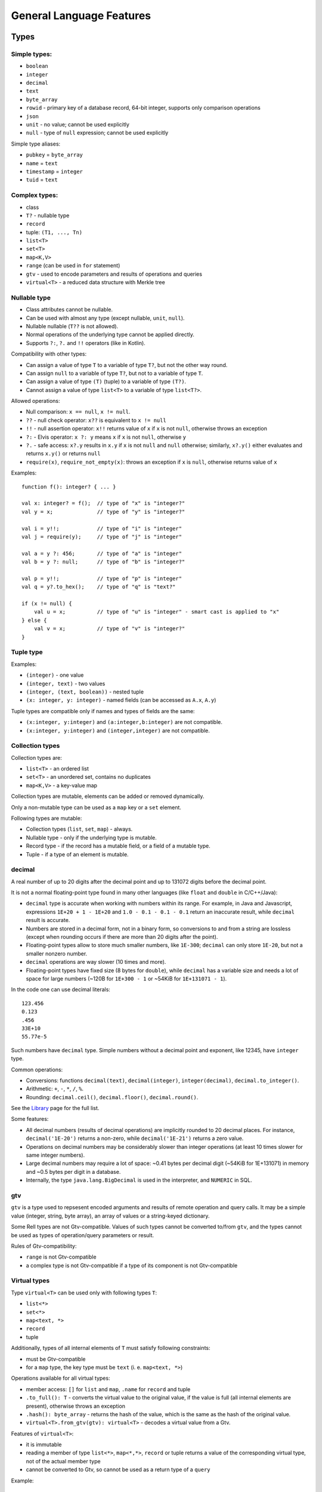 =========================
General Language Features
=========================

Types
=====

Simple types:
-------------

-  ``boolean``
-  ``integer``
-  ``decimal``
-  ``text``
-  ``byte_array``
-  ``rowid`` - primary key of a database record, 64-bit integer, supports only comparison operations
-  ``json``
-  ``unit`` - no value; cannot be used explicitly
-  ``null`` - type of ``null`` expression; cannot be used explicitly

Simple type aliases:

-  ``pubkey`` = ``byte_array``
-  ``name`` = ``text``
-  ``timestamp`` = ``integer``
-  ``tuid`` = ``text``

Complex types:
--------------

-  class
-  ``T?`` - nullable type
-  ``record``
-  tuple: ``(T1, ..., Tn)``
-  ``list<T>``
-  ``set<T>``
-  ``map<K,V>``
-  ``range`` (can be used in ``for`` statement)
-  ``gtv`` - used to encode parameters and results of operations and queries
-  ``virtual<T>`` - a reduced data structure with Merkle tree

Nullable type
-------------

-  Class attributes cannot be nullable.
-  Can be used with almost any type (except nullable, ``unit``, ``null``).
-  Nullable nullable (``T??`` is not allowed).
-  Normal operations of the underlying type cannot be applied directly.
-  Supports ``?:``, ``?.`` and ``!!`` operators (like in Kotlin).

Compatibility with other types:

-  Can assign a value of type ``T`` to a variable of type ``T?``, but
   not the other way round.
-  Can assign ``null`` to a variable of type ``T?``, but not to a variable of type ``T``.
-  Can assign a value of type ``(T)`` (tuple) to a variable of type ``(T?)``.
-  Cannot assign a value of type ``list<T>`` to a variable of type ``list<T?>``.

Allowed operations:

-  Null comparison: ``x == null``, ``x != null``.
-  ``??`` - null check operator: ``x??`` is equivalent to ``x != null``
-  ``!!`` - null assertion operator: ``x!!`` returns value of ``x`` if ``x`` is not ``null``, otherwise throws an exception
-  ``?:`` - Elvis operator: ``x ?: y`` means ``x`` if ``x`` is not ``null``, otherwise ``y``
-  ``?.`` - safe access: ``x?.y`` results in ``x.y`` if ``x`` is not ``null`` and ``null`` otherwise;
   similarly, ``x?.y()`` either evaluates and returns ``x.y()`` or returns ``null``
-  ``require(x)``, ``require_not_empty(x)``: throws an exception if ``x`` is ``null``, otherwise returns value of ``x``

Examples:

::

    function f(): integer? { ... }

    val x: integer? = f();  // type of "x" is "integer?"
    val y = x;              // type of "y" is "integer?"

    val i = y!!;            // type of "i" is "integer"
    val j = require(y);     // type of "j" is "integer"

    val a = y ?: 456;       // type of "a" is "integer"
    val b = y ?: null;      // type of "b" is "integer?"

    val p = y!!;            // type of "p" is "integer"
    val q = y?.to_hex();    // type of "q" is "text?"

    if (x != null) {
        val u = x;          // type of "u" is "integer" - smart cast is applied to "x"
    } else {
        val v = x;          // type of "v" is "integer?"
    }

Tuple type
----------

Examples:

-  ``(integer)`` - one value
-  ``(integer, text)`` - two values
-  ``(integer, (text, boolean))`` - nested tuple
-  ``(x: integer, y: integer)`` - named fields (can be accessed as
   ``A.x``, ``A.y``)

Tuple types are compatible only if names and types of fields are the
same:

-  ``(x:integer, y:integer)`` and ``(a:integer,b:integer)`` are not compatible.
-  ``(x:integer, y:integer)`` and ``(integer,integer)`` are not compatible.

Collection types
----------------

Collection types are:

-  ``list<T>`` - an ordered list
-  ``set<T>`` - an unordered set, contains no duplicates
-  ``map<K,V>`` - a key-value map

Collection types are mutable, elements can be added or removed dynamically.

Only a non-mutable type can be used as a ``map`` key or a ``set`` element.

Following types are mutable:

-  Collection types (``list``, ``set``, ``map``) - always.
-  Nullable type - only if the underlying type is mutable.
-  Record type - if the record has a mutable field, or a field of a mutable type.
-  Tuple - if a type of an element is mutable.

decimal
-------------

A real number of up to 20 digits after the decimal point and up to 131072 digits before the decimal point.

It is not a normal floating-point type found in many other languages (like ``float`` and ``double`` in
C/C++/Java):

- ``decimal`` type is accurate when working with numbers within its range. For example, in Java and Javascript,
  expressions ``1E+20 + 1 - 1E+20`` and ``1.0 - 0.1 - 0.1 - 0.1`` return an inaccurate result, while ``decimal`` result
  is accurate.
- Numbers are stored in a decimal form, not in a binary form, so conversions to and from a string are lossless (except when
  rounding occurs if there are more than 20 digits after the point).
- Floating-point types allow to store much smaller numbers, like ``1E-300``; ``decimal`` can only store ``1E-20``,
  but not a smaller nonzero number.
- ``decimal`` operations are way slower (10 times and more).
- Floating-point types have fixed size (8 bytes for ``double``), while ``decimal`` has a variable size and needs a lot of
  space for large numbers (~120B for ``1E+300 - 1`` or ~54KiB for ``1E+131071 - 1``).

In the code one can use decimal literals:

::

    123.456
    0.123
    .456
    33E+10
    55.77e-5

Such numbers have ``decimal`` type. Simple numbers without a decimal point and exponent, like 12345, have ``integer``
type.

Common operations:

- Conversions: functions ``decimal(text)``, ``decimal(integer)``, ``integer(decimal)``, ``decimal.to_integer()``.
- Arithmetic: ``+``, ``-``, ``*``, ``/``, ``%``.
- Rounding: ``decimal.ceil()``, ``decimal.floor()``, ``decimal.round()``.

See the `Library <library.html>`_ page for the full list.

Some features:

- All decimal numbers (results of decimal operations) are implicitly rounded to 20 decimal places. For instance,
  ``decimal('1E-20')`` returns a non-zero, while ``decimal('1E-21')`` returns a zero value.
- Operations on decimal numbers may be considerably slower than integer operations (at least 10 times slower for
  same integer numbers).
- Large decimal numbers may require a lot of space: ~0.41 bytes per decimal digit (~54KiB for 1E+131071) in memory and
  ~0.5 bytes per digit in a database.
- Internally, the type ``java.lang.BigDecimal`` is used in the interpreter, and ``NUMERIC`` in SQL.


gtv
--------

``gtv`` is a type used to repsesent encoded arguments and results of remote operation and query calls.
It may be a simple value (integer, string, byte array), an array of values or a string-keyed dictionary.

Some Rell types are not Gtv-compatible. Values of such types cannot be converted to/from ``gtv``, and the types
cannot be used as types of operation/query parameters or result.

Rules of Gtv-compatibility:

- ``range`` is not Gtv-compatible
- a complex type is not Gtv-compatible if a type of its component is not Gtv-compatible

Virtual types
-------------

Type ``virtual<T>`` can be used only with following types ``T``:

- ``list<*>``
- ``set<*>``
- ``map<text, *>``
- ``record``
- tuple

Additionally, types of all internal elements of ``T`` must satisfy following constraints:

- must be Gtv-compatible
- for a ``map`` type, the key type must be ``text`` (i. e. ``map<text, *>``)

Operations available for all virtual types:

- member access: ``[]`` for ``list`` and ``map``, ``.name`` for ``record`` and tuple
- ``.to_full(): T`` - converts the virtual value to the original value, if the value is full
  (all internal elements are present), otherwise throws an exception
- ``.hash(): byte_array`` - returns the hash of the value, which is the same as the hash of the
  original value.
- ``virtual<T>.from_gtv(gtv): virtual<T>`` - decodes a virtual value from a Gtv.

Features of ``virtual<T>``:

- it is immutable
- reading a member of type ``list<*>``, ``map<*,*>``, ``record`` or tuple returns a value of
  the corresponding virtual type, not of the actual member type
- cannot be converted to Gtv, so cannot be used as a return type of a ``query``

Example:

::

    record rec { t: text; s: integer; }

    operation op(recs: virtual<list<rec>>) {
        for (rec in recs) {                 // type of "rec" is "virtual<rec>", not "rec"
            val full = rec.to_full();       // type of "full" is "rec", fails if the value is not full
            print(full.t);
        }
    }

Subtypes
--------

If type ``B`` is a subtype of type ``A``, a value of type ``B`` can be
assigned to a variable of type ``A`` (or passed as a parameter of type
``A``).

-  ``T`` is a subtype of ``T?``.
-  ``null`` is a subtype of ``T?``.
-  ``(T,P)`` is a subtype of ``(T?,P?)``, ``(T?,P)`` and ``(T,P?)``.

--------------

Module definitions
==================

Class
-----

Instances of a class in Rell are stored in a database, not in memory. They have to be created and deleted explicitly
using Rell ``create`` and ``delete`` expressions. An in-memory equivalent of a class in Rell is a record.

A variable of a class type holds an ID (primary key) of the corresponding database record, but not its attribute values.

::

    class company {
        name: text;
        address: text;
    }

    class user {
        first_name: text;
        last_name: text;
        year_of_birth: integer;
        mutable salary: integer;
    }

If attribute type is not specified, it will be the same as attribute name:

::

    class user {
        name;       // built-in type "name"
        company;    // user-defined type "company" (error if no such type)
    }

Attributes may have default values:

::

    class user {
        home_city: text = 'New York';
    }

An ID (database primary key) of a class object can be accessed via the ``rowid`` implicit attribute (of type ``rowid``):

::

    val u = user @ { .name == 'Bob' };
    print(u.rowid);

    val alice_id = user @ { .name == 'Alice' } ( .rowid );
    print(alice_id);

Keys and Indices
~~~~~~~~~~~~~~~~

Classes can have ``key`` and ``index`` clauses:

::

    class user {
        name: text;
        address: text;
        key name;
        index address;
    }

Keys and indices may have multiple attributes:

::

    class user {
        first_name: text;
        last_name: text;
        key first_name, last_name;
    }

Attribute definitions can be combined with ``key`` or ``index`` clauses,
but such definition has restrictions (e. g. cannot specify ``mutable``):

::

    class user {
        key first_name: text, last_name: text;
        index address: text;
    }

Class annotations
~~~~~~~~~~~~~~~~~

::

    @log class user {
        name: text;
    }

The ``@log`` annotation has following effects:

- Special attribute ``transaction`` of type ``transaction`` is added to the class.
- When an object is created, ``transaction`` is set to the result of ``op_context.transaction`` (current transaction).
- Class cannot have mutable attributes.
- Objects cannot be deleted.

Object
------

Object is similar to class, but there can be only one instance of an object:

::

    object event_stats {
        mutable event_count: integer = 0;
        mutable last_event: text = 'n/a';
    }

Reading object attributes:

::

    query get_event_count() = event_stats.event_count;

Modifying an object:

::

    operation process_event(event: text) {
        update event_stats ( event_count += 1, last_event = event );
    }

Features of objects:

- Like classes, objects are stored in a database.
- Objects are initialized automatically during blockchain initialization.
- Cannot create or delete an object from code.
- Attributes of an object must have default values.

Record
------

A record is similar to a class, but its instances exist in memory, not in a database.

::

    record user {
        name: text;
        address: text;
        mutable balance: integer = 0;
    }

Features of records:

- Attributes are immutable by default, and only mutable when declared with ``mutable`` keyword.
- Attributes can have
- An attribute may have a default value, which is used if the attribute is not specified during construction.
- Records are deleted from memory implicitly by a garbage collector.

Creating record values:

::

    val u = user(name = 'Bob', address = 'New York');

Same rules as for the ``create`` expression apply: no need to specify attribute name if it can be resolved implicitly
by name or type:

::

    val name = 'Bob';
    val address = 'New York';
    val u = user(name, address);
    val u2 = user(address, name); // Order does not matter - same record object is created.

Record attributes can be accessed using operator ``.``:

::

    print(u.name, u.address);

Safe-access operator ``?.`` can be used to read or modify attributes of a nullable record:

::

    val u: user? = find_user('Bob');
    u?.balance += 100;        // no-op if 'u' is null

Enum
-----

Enum declaration:

::

    enum currency {
        USD,
        EUR,
        GBP
    }

Values are stored in a database as integers. Each constant has a numeric value equal to its position in the enum
(the first value is 0).

Usage:

::

    var c: currency;
    c = currency.USD;

Enum-specific functions and properties:

::

    val cs: list<currency> = currency.values() // Returns all values (in the order in which they are declared)

    val eur = currency.value('EUR') // Finds enum value by name
    val gbp = currency.value(2) // Finds enum value by index

    val usd_str: text = currency.USD.name // Returns 'USD'
    val usd_value: integer = currency.USD.value // Returns 0.

Query
-----

-  Cannot modify the data in the database (compile-time check).
-  Must return a value.
-  If return type is not explicitly specified, it is implicitly deducted.
-  Parameter types and return type must be Gtv-compatible.

Short form:

::

    query q(x: integer): integer = x * x;

Full form:

::

    query q(x: integer): integer {
        return x * x;
    }

Operation
---------

-  Can modify the data in the database.
-  Does not return a value.
-  Parameter types must be Gtv-compatible.

::

    operation create_user(name: text) {
        create user(name = name);
    }

Function
--------

-  Can return nothing or a value.
-  Can modify the data in the database when called from an operation (run-time check).
-  Can be called from queries, operations or functions.
-  If return type is not specified explicitly, it is ``unit`` (no return value).

Short form:

::

    function f(x: integer): integer = x * x;

Full form:

::

    function f(x: integer): integer {
        return x * x;
    }

When return type is not specified, it is considered ``unit``:

::

    function f(x: integer) {
        print(x);
    }

Namespace
---------

Definitions can be put in a namespace:

::

    namespace foo {
        class user {
            name;
            country;
        }

        record point {
            x: integer;
            y: integer;
        }

        enum country {
            USA,
            DE,
            FR
        }
    }

    query get_users_by_country(c: foo.country) = foo.user @* { .country == c };

Features of namespaces:

- No need to specify a full name within a namespace, i. e. can use ``country`` under namespace ``foo`` directly, not as
  ``foo.country``.
- Names of tables for classes and objects defined in a namespace contain the full name, e. g. the table for class
  ``foo.user`` will be named ``c0.foo.user``.
- It is allowed to define namespace with same name multiple times with different inner definitions.

Anonymous namespace:

::

    namespace {
        // some definitions
    }

Can be used to apply an annotation to a set of definitions:

::

    @mount('foo.bar')
    namespace {
        class user {}
        class company {}
    }

External
--------

External blocks are used to access classes defined in other blockchains:

::

    external 'foo' {
        @log class user {
            name;
        }
    }

    query get_all_users() = user @* {};

In this example, ``'foo'`` is the name of an external blockchain. To be used in an external block, a blockchain
must be defined in the blockchain configuration (``dependencies`` node).

Every blockchain has its ``chain_id``, which is included in table names for classes and objects of that chain. If the
blockchain ``'foo'`` has ``chain_id`` = 123, the table for the class ``user`` will be called ``c123.user``.

Other features:

- External classes must be annotated with the ``@log`` annotation. This implies that those classes cannot have mutable
  attributes.
- Objects of external classes cannot be created or deleted.
- Only classes and namespaces are allowed inside of an external block.
- Can have only one external block for a specific blockchain name.
- When selecting objects of an external class (using at-expression), an implicit block height filter is applied, so
  the active blockchain can see only those blocks of the external blockchain whose height is lower than a specific value.
- Every blockchain stores the structure of its classes in meta-information tables. When a blockchain is started,
  the meta-information of all involved external blockchains is verified to make sure that all declared external classes
  exist and have declared attributes.

Transactions and blocks
~~~~~~~~~~~~~~~~~~~~~~~

To access blocks and transactions of an external blockchian, a special syntax is used:

::

    namespace foo {
        external 'foo' {
            class transaction;
            class block;
        }
    }

   function get_foo_transactions(): list<foo.transaction> = foo.transaction @* {};
   function get_foo_blocks(): list<foo.block> = foo.block @* {};

- External block must be put in a namespace in order to prevent name conflict, since classes ``transaction`` and
  ``block`` are already defined in the top-level scope (they represent transactions and blocks of the active blockchain).
- Namespace name can be arbitrary.
- External and non-external transactions/blocks are distinct, incompatible types.
- When selecting external transactions or blocks, an implicit height filter is applied (like for external classes).

Mount names
-----------

Classes, objects, operations and queries have mount names:

- for classes and objects, those names are the SQL table names where the data is stored
- for operations and queries, a mount name is used to invoke an operation or a query from the outside

By default, a mount name is defined by a fully-qualified name of a definition:

::

    namespace foo {
        namespace bar {
            class user {}
        }
    }

The mount name for the class ``user`` is ``foo.bar.user``.

To specify a custom mount name, ``@mount`` annotation is used:

::

    @mount('foo.bar.user')
    class user {}

The ``@mount`` annotation can be specified for classes, objects, operations and queries.

In addition, it can be specified for a namespace:

::

    @mount('foo.bar')
    namespace ns {
        class user {}
    }

or a module:

::

    @mount('foo.bar')
    module;

    class user {}

In both cases, the mount name of ``user`` is ``foo.bar.user``.

A mount name can be relative to the context mount name. For example, when defined in a namespace

::

    @mount('a.b.c')
    namespace ns {
        class user {}
    }

class ``user`` will have following mount names when annotated with ``@mount``:

- ``@mount('.d.user')`` -> ``a.b.c.d.user``
- ``@mount('^.user')`` -> ``a.b.user``
- ``@mount('^^.x.user')`` -> ``a.x.user``

Special character ``.`` appends names to the context mount name, and ``^`` removes the last part from the context
mount name.

A mount name can end with ``.``, in that case the name of the definition is appended to the mount name:

- ``@mount('foo.') class user {}`` gives mount name ``foo.user``, while
- ``@mount('foo') class user {}`` gives mount name ``foo``.

--------------

Expressions
===========

Values
------

Simple values:

-  Null: ``null`` (type is ``null``)
-  Boolean: ``true``, ``false``
-  Integer: ``123``, ``0``, ``-456``
-  Text: ``'Hello'``, ``"World"``
-  Byte array: ``x'1234'``, ``x"ABCD"``

Text literals may have escape-sequences:

-  Standard: ``\r``, ``\n``, ``\t``, ``\b``.
-  Special characters: ``\"``, ``\'``, ``\\``.
-  Unicode: ``\u003A``.

Tuple:

-  ``(1, 2, 3)`` - three values
-  ``(123, 'Hello')`` - two values
-  ``(456,)`` - one value (because of the comma)
-  ``(789)`` - not a tuple (no comma)
-  ``(a = 123, b = 'Hello')`` - tuple with named fields

List:

::

    [ 1, 2, 3, 4, 5 ]

Map:

::

    [ 'Bob' : 123, 'Alice' : 456 ]

Operators
---------

Special:
~~~~~~~~

-  ``.`` - member access: ``user.name``, ``s.sub(5, 10)``
-  ``()`` - function call: ``print('Hello')``, ``value.to_text()``
-  ``[]`` - element access: ``values[i]``

Comparison:
~~~~~~~~~~~

-  ``==``
-  ``!=``
-  ``===``
-  ``!==``
-  ``<``
-  ``>``
-  ``<=``
-  ``>=``

Operators ``==`` and ``!=`` compare values. For complex types (collections, tuples, records) they compare member
values, recursively. For ``class`` object values only object IDs are compared.

Operators ``===`` and ``!==`` compare references, not values. They can be used only on types:
tuple, ``record``, ``list``, ``set``, ``map``, ``gtv``, ``range``.

Example:

::

    val x = [1, 2, 3];
    val y = list(x);
    print(x == y);      // true - values are equal
    print(x === y);     // false - two different objects

Arithmetical:
~~~~~~~~~~~~~

-  ``+``
-  ``-``
-  ``*``
-  ``/``
-  ``%``
-  ``++``
-  ``--``

Logical:
~~~~~~~~

-  ``and``
-  ``or``
-  ``not``

If:
~~~~~~~~~~~

Operator ``if`` is used for conditional evaluation:

::

    val max = if (a >= b) a else b;
    return max;

Other:
~~~~~~

-  ``in`` - check if an element is in a range/set/map

-------------

Statements
==========

Local variable declaration
--------------------------

Constants:

::

    val x = 123;
    val y: text = 'Hello';

Variables:

::

    var x: integer;
    var y = 123;
    var z: text = 'Hello';

Tuple unpacking
~~~~~~~~~~~~~~~

::

    val t = (123, 'Hello');
    val (n, s) = t;           // n = 123, s = 'Hello'

Works with arbitrarily nested tuples:

::

    val (n, (p, (x, y), q)) = calculate();

Special symbol ``_`` is used to ignore a tuple element:

::

    val (_, s) = (123, 'Hello'); // s = 'Hello'

Variable types can be specified explicitly:

::

    val (n: integer, s: text) = (123, 'Hello');

Basic statements
----------------

Assignment:

::

    x = 123;
    values[i] = z;
    y += 15;

Function call:

::

    print('Hello');

Return:

::

    return;
    return 123;

Block:

::

    {
        val x = calc();
        print(x);
    }

If statement
------------

::

    if (x == 5) print('Hello');

    if (y == 10) {
        print('Hello');
    } else {
        print('Bye');
    }

    if (x == 0) {
        return 'Zero';
    } else if (x == 1) {
        return 'One';
    } else {
        return 'Many';
    }

Can also be used as an expression:

::

    function my_abs(x: integer): integer = if (x >= 0) x else -x;

When statement
--------------

Similar to ``switch`` in C++ or Java, but using the syntax of ``when`` in Kotlin:

::

    when(x) {
        1 -> return 'One';
        2, 3 -> return 'Few';
        else -> {
            val res = 'Many: ' + x;
            return res;
        }
    }

Features:

- Can use both constants as well as arbitrary expressions.
- When using constant values, the compiler checks that all values are unique.
- When using with an enum type, values can be specified by simple name, not full name.

A form of ``when`` without an argument is equivalent to a chain of ``if`` ... ``else`` ``if``:

::

    when {
        x == 1 -> return 'One';
        x >= 2 and x <= 7 -> return 'Several';
        x == 11, x == 111 -> return 'Magic number';
        some_value > 1000 -> return 'Special case';
        else -> return 'Unknown';
    }

- Can use arbitrary boolean expressions.
- When multiple comma-separated expressions are specified, any of them triggers the block (i. e. they are combined via OR).

Both forms of ``when`` (with and without an argument) can be used as an expression:

::

    return when(x) {
        1 -> 'One';
        2, 3 -> 'Few';
        else -> 'Many';
    }

- ``else`` must always be specified, unless all possible values of the argument are specified (possible for boolean
  and enum types).
- Can be used in at-expression, in which case it is translated to SQL ``CASE WHEN`` ... ``THEN`` expression.

Loop statements
---------------

For:

::

    for (x in range(10)) {
        print(x);
    }

    for (u in user @* {}) {
        print(u.name);
    }

The expression after ``in`` may return a ``range`` or a collection
(``list``, ``set``, ``map``).

Tuple unpacking can be used:

::

    val l: list<(integer, text)> = get_list();
    for ((n, s) in l) { ... }

While:

::

    while (x < 10) {
        print(x);
        x = x + 1;
    }

Break:

::

    for (u in user @* {}) {
        if (u.company == 'Facebook') {
            print(u.name);
            break;
        }
    }

    while (x < 5) {
        if (values[x] == 3) break;
        x = x + 1;
    }

Miscellaneous
=============

Comments
--------

Single-line comment:

::

    print("Hello"); // Some comment

Multiline comment:

::

    print("Hello"/*, "World"*/);
    /*
    print("Bye");
    */

--------------

*Rell v0.9.1*